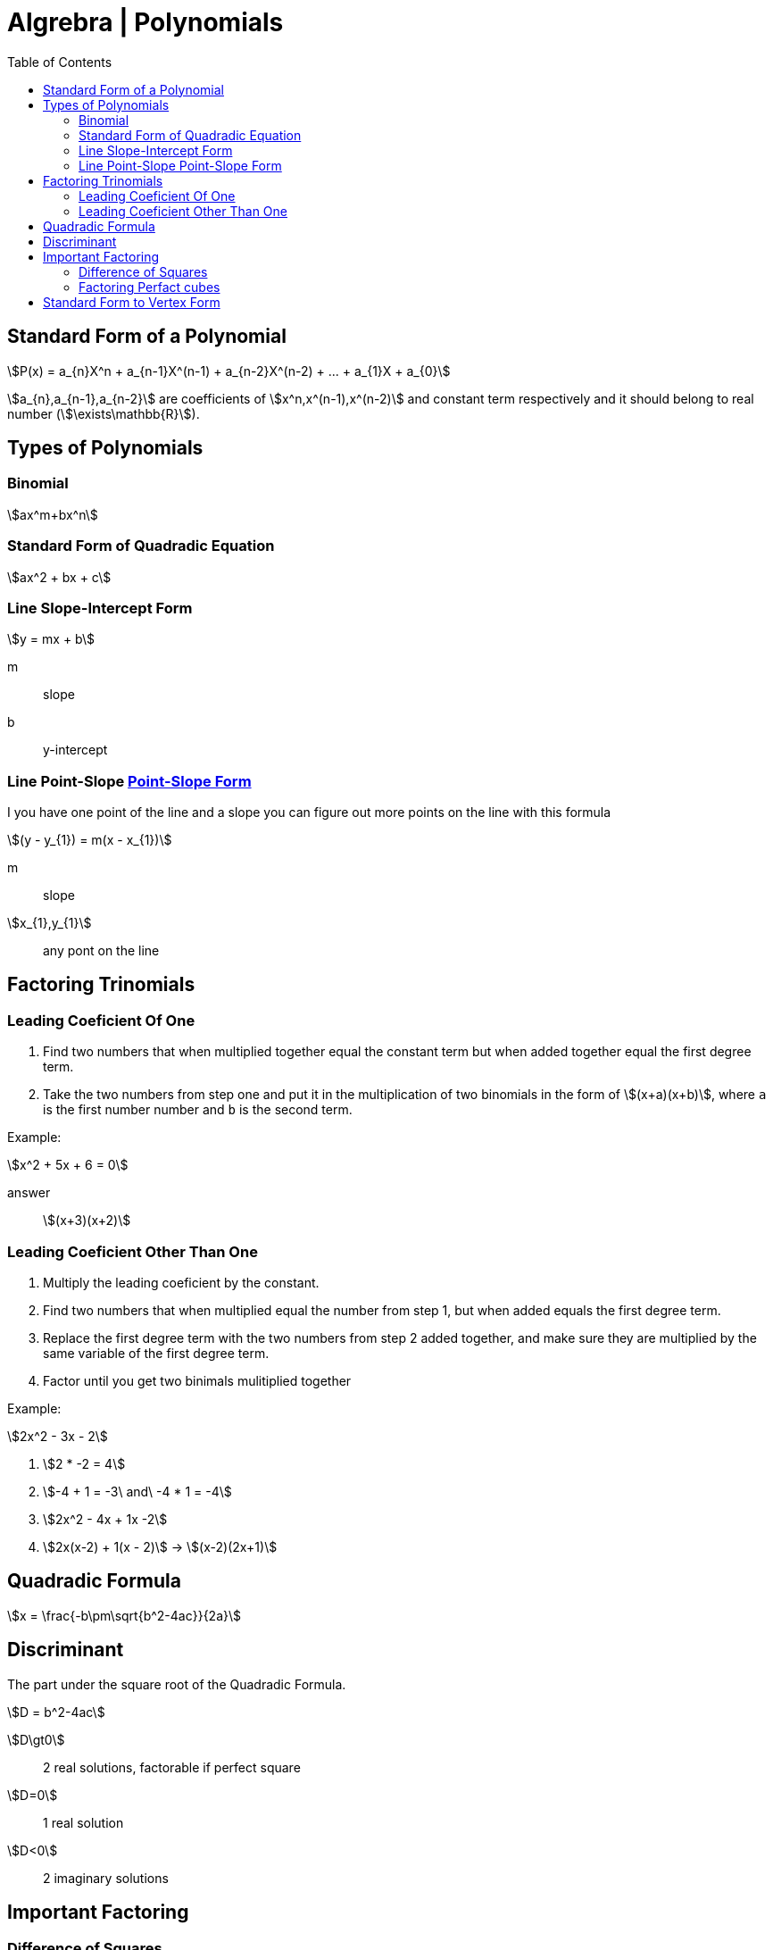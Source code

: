 = Algrebra | Polynomials
:docinfo: shared
:source-highlighter: pygments
:pygments-style: monokai
:icons: font
:stem:
:toc: left
:docinfodir: ..

== Standard Form of a Polynomial
[stem]
++++
P(x) = a_{n}X^n + a_{n-1}X^(n-1) + a_{n-2}X^(n-2) + ... + a_{1}X + a_{0}
++++

[highlight]#stem:[a_{n},a_{n-1},a_{n-2}]# are coefficients of 
[highlight]#stem:[x^n,x^(n-1),x^(n-2)]#  and constant term respectively and it
should belong to real number (stem:[\exists\mathbb{R}]).

== Types of Polynomials
=== Binomial
[stem]
++++
ax^m+bx^n
++++
=== Standard Form of Quadradic Equation
[stem]
++++
ax^2 + bx + c
++++
=== Line Slope-Intercept Form
[stem]
++++
y = mx + b 
++++
m:: slope
b:: y-intercept

=== Line Point-Slope https://www.youtube.com/watch?v=yoHs1h5qtuQ[Point-Slope Form]
I you have one point of the line and a slope you can figure out more points on
the line with this formula

[stem]
++++
(y - y_{1}) = m(x - x_{1})
++++
m:: slope
stem:[x_{1},y_{1}]:: any pont on the line



== Factoring Trinomials
=== Leading Coeficient Of One
1. Find two numbers that when multiplied together equal the constant term
   but when added together equal the first degree term.

2. Take the two numbers from step one and put it in the multiplication of two
   binomials in the form of stem:[(x+a)(x+b)], where `a` is the first number
   number and `b` is the second term.

Example:
[stem]
++++
x^2 + 5x + 6 = 0
++++

answer:: stem:[(x+3)(x+2)]

=== Leading Coeficient Other Than One
1. Multiply the leading coeficient by the constant.

2. Find two numbers that when multiplied equal the number from step 1, but when
   added equals the first degree term.

3. Replace the first degree term with the two numbers from step 2 added
   together, and make sure they are multiplied by the same variable of the first
   degree term.

4. Factor until you get two binimals mulitiplied together

Example:
[stem]
++++
2x^2 - 3x - 2
++++

1. stem:[2 * -2 = 4]

2. stem:[-4 + 1 = -3\ and\ -4 * 1 = -4]

3. stem:[2x^2 - 4x + 1x -2]

4. stem:[2x(x-2) + 1(x - 2)] -> stem:[(x-2)(2x+1)]

== Quadradic Formula
[stem]
++++
x = \frac{-b\pm\sqrt{b^2-4ac}}{2a}
++++

== Discriminant
The part under the square root of the Quadradic Formula.

[stem]
++++
D = b^2-4ac
++++

stem:[D\gt0]:: 2 real solutions, factorable if perfect square
stem:[D=0]:: 1 real solution
stem:[D<0]:: 2 imaginary solutions

== Important Factoring
=== Difference of Squares
[stem]
++++
a^2-b^2 = (a+b)(a-b)
++++

=== Factoring Perfact cubes
[stem]
++++
A^3 + B^3 = (A+B)(A^2-AB+B^2)
++++

[stem]
++++
A^3 - B^3 = (A-B)(A^2+AB+B^2)
++++

== Standard Form to Vertex Form
1. Take the first degree term and take half of it squared added to both sides
2. factor

example:
[stem]
++++
y = x^2 + 6x - 5
++++

1. stem:[y+3^2=x^2+6x+3^2-5]
2. stem:[y + 9 = (x + 3)^2-5] -> -9 from both sides -> stem:[y=(x+3)^2-14]
